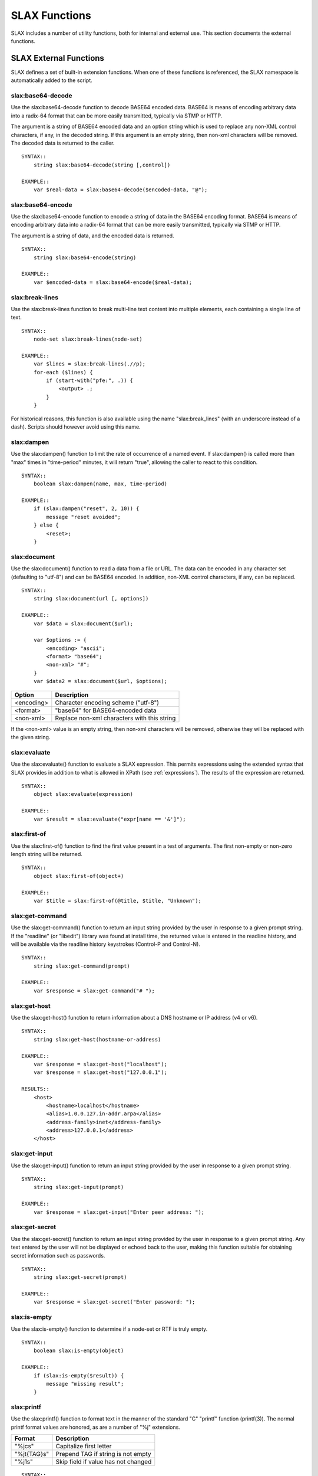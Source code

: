 
==============
SLAX Functions
==============

SLAX includes a number of utility functions, both for internal and
external use.  This section documents the external functions.

SLAX External Functions
-----------------------

SLAX defines a set of built-in extension functions.  When one of these
functions is referenced, the SLAX namespace is automatically added to
the script.

slax:base64-decode
++++++++++++++++++

Use the slax:base64-decode function to decode BASE64 encoded data.
BASE64 is means of encoding arbitrary data into a radix-64 format
that can be more easily transmitted, typically via STMP or HTTP.

The argument is a string of BASE64 encoded data and an option string
which is used to replace any non-XML control characters, if any, in
the decoded string.  If this argument is an empty string, then non-xml
characters will be removed.  The decoded data is returned to the caller.

::

    SYNTAX::
        string slax:base64-decode(string [,control])

    EXAMPLE::
        var $real-data = slax:base64-decode($encoded-data, "@");

slax:base64-encode
++++++++++++++++++

Use the slax:base64-encode function to encode a string of data in the
BASE64 encoding format.  BASE64 is means of encoding arbitrary data
into a radix-64 format that can be more easily transmitted, typically
via STMP or HTTP.

The argument is a string of data, and the encoded data is returned.

::

    SYNTAX::
        string slax:base64-encode(string)

    EXAMPLE::
        var $encoded-data = slax:base64-encode($real-data);

slax:break-lines
++++++++++++++++

Use the slax:break-lines function to break multi-line text content
into multiple elements, each containing a single line of text.

::

    SYNTAX::
        node-set slax:break-lines(node-set)

    EXAMPLE::
        var $lines = slax:break-lines(.//p);
        for-each ($lines) {
            if (start-with("pfe:", .)) {
                <output> .;
            }
        }

For historical reasons, this function is also available using the name
"slax:break_lines" (with an underscore instead of a dash).  Scripts
should however avoid using this name.

slax:dampen
+++++++++++

Use the slax:dampen() function to limit the rate of occurrence of a
named event.  If slax:dampen() is called more than "max" times in
"time-period" minutes, it will return "true", allowing the caller to
react to this condition.

::

    SYNTAX::
        boolean slax:dampen(name, max, time-period)

    EXAMPLE::
        if (slax:dampen("reset", 2, 10)) {
            message "reset avoided";
        } else {
            <reset>;
        }

slax:document
+++++++++++++

Use the slax:document() function to read a data from a file or URL.
The data can be encoded in any character set (defaulting to "utf-8")
and can be BASE64 encoded.  In addition, non-XML control characters,
if any, can be replaced.

::

    SYNTAX::
        string slax:document(url [, options])

    EXAMPLE::
        var $data = slax:document($url);

        var $options := {
            <encoding> "ascii";
            <format> "base64";
            <non-xml> "#";
        }
        var $data2 = slax:document($url, $options);

============ =============================================
 Option       Description
============ =============================================
 <encoding>   Character encoding scheme ("utf-8")
 <format>     "base64" for BASE64-encoded data
 <non-xml>    Replace non-xml characters with this string
============ =============================================

If the <non-xml> value is an empty string, then non-xml characters
will be removed, otherwise they will be replaced with the given
string.

slax:evaluate
+++++++++++++

Use the slax:evaluate() function to evaluate a SLAX expression.  This
permits expressions using the extended syntax that SLAX provides in
addition to what is allowed in XPath (see :ref:`expressions`).  The
results of the expression are returned.

::

    SYNTAX::
        object slax:evaluate(expression)

    EXAMPLE::
        var $result = slax:evaluate("expr[name == '&']");

slax:first-of
+++++++++++++

Use the slax:first-of() function to find the first value present in a
test of arguments.  The first non-empty or non-zero length string will
be returned.

::

    SYNTAX::
        object slax:first-of(object+)

    EXAMPLE::
        var $title = slax:first-of(@title, $title, "Unknown");

slax:get-command
++++++++++++++++

Use the slax:get-command() function to return an input string provided
by the user in response to a given prompt string.  If the "readline"
(or "libedit") library was found at install time, the returned value
is entered in the readline history, and will be available via the
readline history keystrokes (Control-P and Control-N).

::

    SYNTAX::
        string slax:get-command(prompt)

    EXAMPLE::
        var $response = slax:get-command("# ");


slax:get-host
+++++++++++++

Use the slax:get-host() function to return information about a DNS
hostname or IP address (v4 or v6).

::

    SYNTAX::
        string slax:get-host(hostname-or-address)

    EXAMPLE::
        var $response = slax:get-host("localhost");
        var $response = slax:get-host("127.0.0.1");

    RESULTS::
        <host>
            <hostname>localhost</hostname>
            <alias>1.0.0.127.in-addr.arpa</alias>
            <address-family>inet</address-family>
            <address>127.0.0.1</address>
        </host>

slax:get-input
++++++++++++++

Use the slax:get-input() function to return an input string provided
by the user in response to a given prompt string.

::

    SYNTAX::
        string slax:get-input(prompt)

    EXAMPLE::
        var $response = slax:get-input("Enter peer address: ");

slax:get-secret
+++++++++++++++

Use the slax:get-secret() function to return an input string provided
by the user in response to a given prompt string.  Any text entered by
the user will not be displayed or echoed back to the user, making this
function suitable for obtaining secret information such as passwords.

::

    SYNTAX::
        string slax:get-secret(prompt)

    EXAMPLE::
        var $response = slax:get-secret("Enter password: ");

slax:is-empty
+++++++++++++

Use the slax:is-empty() function to determine if a node-set or RTF is
truly empty.

::

    SYNTAX::
        boolean slax:is-empty(object)

    EXAMPLE::
        if (slax:is-empty($result)) {
            message "missing result";
        }

slax:printf
+++++++++++

Use the slax:printf() function to format text in the manner of the
standard "C" "printf" function (printf(3)).  The normal printf format
values are honored, as are a number of "%j" extensions.

============= =====================================
 Format        Description
============= =====================================
 "%jcs"        Capitalize first letter
 "%jt{TAG}s"   Prepend TAG if string is not empty
 "%j1s"        Skip field if value has not changed
============= =====================================

::

    SYNTAX::
        string slax:printf(format, string*)

    EXAMPLE::
        for-each (article) {
            for-each (author) {
                message  slax:printf("%8j1s%8s%8jcj1s %jt{b:}s",
                                    ../title, name, dept, born);
            }
        }

slax:regex
++++++++++

Use the slax:regex() function to return regular expression matches
inside a string.  

A node set is returning containing the full string matched plus any
parenthesized matches.

The optional "opts" argument is a string that includes letters from
the following table:

========= ========= =============================================
 Option    Flag      Description
========= ========= =============================================
 "b"       none      Return a boolean result, not a nodeset
 "i"       ICASE     Ignore case (upper vs lower)
 "n"       NEWLINE   Handle newline-sensitive matching
 "^"       NOTBOL    Not beginning of line ("^" bdoes not match)
 "$"       NOTEOL    Not end of line ("$" does not match)
========= ========= =============================================

More information about these flags can be found in
the :manpage:`regex(3)` documentation.

::

    SYNTAX::
        node-set slax:regex(pattern, string, opts?)


slax:sleep
++++++++++

::

    SYNTAX::
        void slax:sleep(seconds, milliseconds)

Sleep for a given time period.

slax:split
++++++++++

::

    SYNTAX::
        node-set slax:split(pattern, string, limit)

Break a string into a set of elements, up to the limit times, at the pattern.

slax:sysctl
+++++++++++

::

    SYNTAX::
        string slax:sysctl(name, format)

Retrieve a sysctl variable.  Format is "i" (for integer) or "s" (for
string), with "s" being the default.

slax:syslog
+++++++++++

::

    SYNTAX::
        void slax:syslog(facility.priority, string+)

    EXAMPLE::
        expr slax:syslog("user.crit", "Shut 'er down, Clancey");

Syslog the concatenation of set of arguments.  The `facility.priority`
field is comprised of the values from the following tables, places in
a string separated by a period, e.g. "user.error".

==========  =============================================
 Facility    Description
==========  =============================================
 auth        authorization system
 authpriv    auth, but logged to secure file
 console     written to /dev/console
 cron        cron daemon: cron(8)
 daemon      System daemons
 ftp         The file transfer protocol daemons
 kern        messages generated by the kernel
 lpr         line printer system
 mail        mail system
 news        network news system
 ntp         network time protocol system
 security    security subsystems
 syslog      messages generated internally by syslogd(8)
 user        user processes
 uucp        uucp system
 local0      reserved for local use
==========  =============================================


==========  ===========================================
 Priority    Description
==========  ===========================================
 emerg       panic condition, broadcast to all users
 alert       should be corrected immediately
 crit        critical conditions
 err         general errors
 error       alias for "err"
 warning     warning messages
 notice      not an error conditions, but worth noting
 info        informational messages
 debug       information of use when debugging
==========  ===========================================
